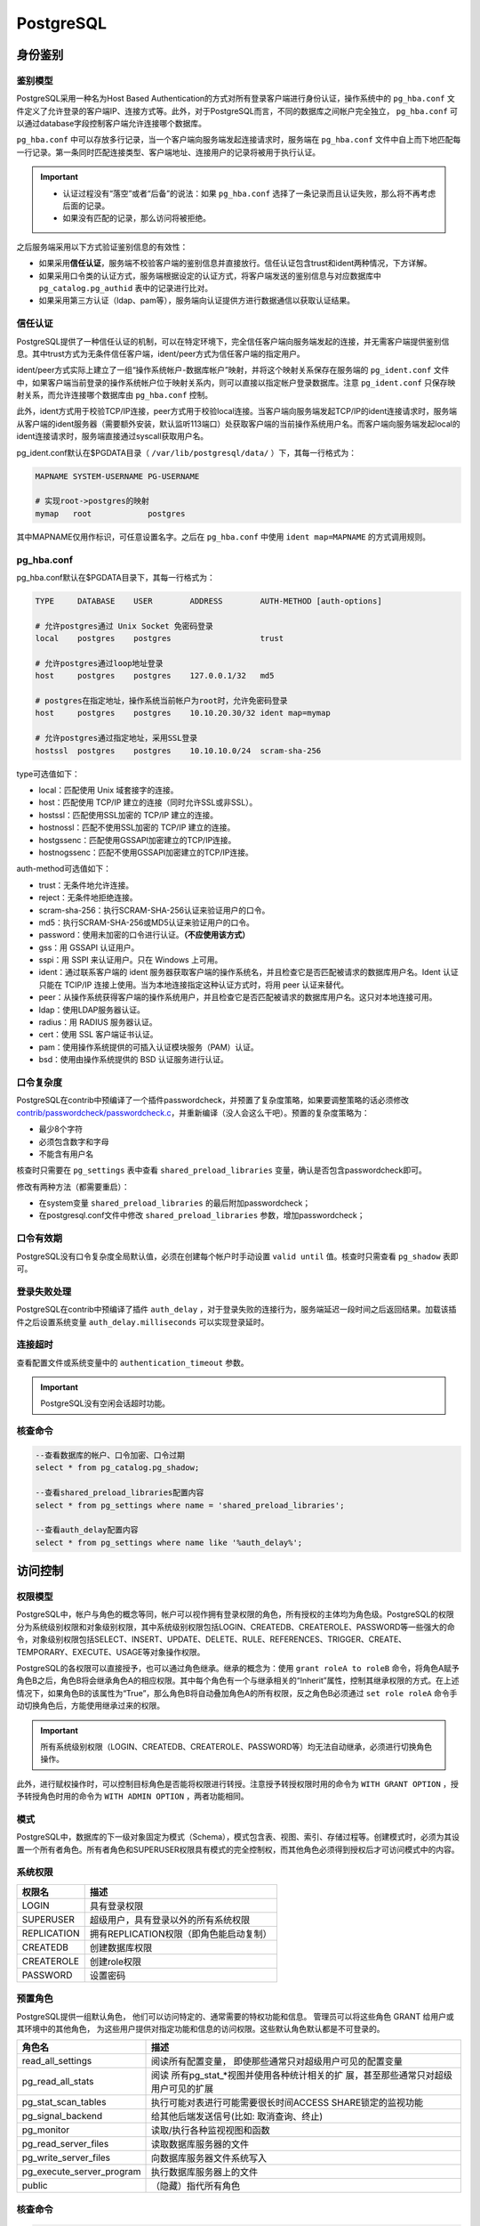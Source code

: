 PostgreSQL
==========

身份鉴别
--------

鉴别模型
~~~~~~~~

PostgreSQL采用一种名为Host Based
Authentication的方式对所有登录客户端进行身份认证，操作系统中的 ``pg_hba.conf`` 文件定义了允许登录的客户端IP、连接方式等。此外，对于PostgreSQL而言，不同的数据库之间帐户完全独立， ``pg_hba.conf`` 可以通过database字段控制客户端允许连接哪个数据库。

``pg_hba.conf`` 中可以存放多行记录，当一个客户端向服务端发起连接请求时，服务端在 ``pg_hba.conf`` 文件中自上而下地匹配每一行记录。第一条同时匹配连接类型、客户端地址、连接用户的记录将被用于执行认证。

.. important::

   -  认证过程没有“落空”或者“后备”的说法：如果 ``pg_hba.conf`` 选择了一条记录而且认证失败，那么将不再考虑后面的记录。

   -  如果没有匹配的记录，那么访问将被拒绝。

之后服务端采用以下方式验证鉴别信息的有效性：

-  如果采用\ **信任认证**\ ，服务端不校验客户端的鉴别信息并直接放行。信任认证包含trust和ident两种情况，下方详解。

-  如果采用口令类的认证方式，服务端根据设定的认证方式，将客户端发送的鉴别信息与对应数据库中 ``pg_catalog.pg_authid`` 表中的记录进行比对。

-  如果采用第三方认证（ldap、pam等），服务端向认证提供方进行数据通信以获取认证结果。

信任认证
~~~~~~~~

PostgreSQL提供了一种信任认证的机制，可以在特定环境下，完全信任客户端向服务端发起的连接，并无需客户端提供鉴别信息。其中trust方式为无条件信任客户端，ident/peer方式为信任客户端的指定用户。

ident/peer方式实际上建立了一组“操作系统帐户-数据库帐户”映射，并将这个映射关系保存在服务端的 ``pg_ident.conf`` 文件中，如果客户端当前登录的操作系统帐户位于映射关系内，则可以直接以指定帐户登录数据库。注意 ``pg_ident.conf`` 只保存映射关系，而允许连接哪个数据库由 ``pg_hba.conf`` 控制。

此外，ident方式用于校验TCP/IP连接，peer方式用于校验local连接。当客户端向服务端发起TCP/IP的ident连接请求时，服务端从客户端的ident服务器（需要额外安装，默认监听113端口）处获取客户端的当前操作系统用户名。而客户端向服务端发起local的ident连接请求时，服务端直接通过syscall获取用户名。

pg_ident.conf默认在$PGDATA目录（ ``/var/lib/postgresql/data/`` ）下，其每一行格式为：

.. code-block::

   MAPNAME SYSTEM-USERNAME PG-USERNAME

   # 实现root->postgres的映射
   mymap   root            postgres

其中MAPNAME仅用作标识，可任意设置名字。之后在 ``pg_hba.conf`` 中使用 ``ident map=MAPNAME`` 的方式调用规则。

|image1|

pg_hba.conf
~~~~~~~~~~~

pg_hba.conf默认在$PGDATA目录下，其每一行格式为：

.. code-block::

   TYPE     DATABASE    USER        ADDRESS        AUTH-METHOD [auth-options]

   # 允许postgres通过 Unix Socket 免密码登录
   local    postgres    postgres                   trust

   # 允许postgres通过loop地址登录
   host     postgres    postgres    127.0.0.1/32   md5

   # postgres在指定地址，操作系统当前帐户为root时，允许免密码登录
   host     postgres    postgres    10.10.20.30/32 ident map=mymap

   # 允许postgres通过指定地址，采用SSL登录
   hostssl  postgres    postgres    10.10.10.0/24  scram-sha-256

|image2|

type可选值如下：

-  local：匹配使用 Unix 域套接字的连接。

-  host：匹配使用 TCP/IP 建立的连接（同时允许SSL或非SSL）。

-  hostssl：匹配使用SSL加密的 TCP/IP 建立的连接。

-  hostnossl：匹配不使用SSL加密的 TCP/IP 建立的连接。

-  hostgssenc：匹配使用GSSAPI加密建立的TCP/IP连接。

-  hostnogssenc：匹配不使用GSSAPI加密建立的TCP/IP连接。

auth-method可选值如下：

-  trust：无条件地允许连接。

-  reject：无条件地拒绝连接。

-  scram-sha-256：执行SCRAM-SHA-256认证来验证用户的口令。

-  md5：执行SCRAM-SHA-256或MD5认证来验证用户的口令。

-  password：使用未加密的口令进行认证。\ **（不应使用该方式）**

-  gss：用 GSSAPI 认证用户。

-  sspi：用 SSPI 来认证用户。只在 Windows 上可用。

-  ident：通过联系客户端的 ident
   服务器获取客户端的操作系统名，并且检查它是否匹配被请求的数据库用户名。Ident
   认证只能在 TCIP/IP 连接上使用。当为本地连接指定这种认证方式时，将用
   peer 认证来替代。

-  peer：从操作系统获得客户端的操作系统用户，并且检查它是否匹配被请求的数据库用户名。这只对本地连接可用。

-  ldap：使用LDAP服务器认证。

-  radius：用 RADIUS 服务器认证。

-  cert：使用 SSL 客户端证书认证。

-  pam：使用操作系统提供的可插入认证模块服务（PAM）认证。

-  bsd：使用由操作系统提供的 BSD 认证服务进行认证。

口令复杂度
~~~~~~~~~~

PostgreSQL在contrib中预编译了一个插件passwordcheck，并预置了复杂度策略，如果要调整策略的话必须修改\ `contrib/passwordcheck/passwordcheck.c <https://github.com/postgres/postgres/blob/master/contrib/passwordcheck/passwordcheck.c>`__\ ，并重新编译（没人会这么干吧）。预置的复杂度策略为：

-  最少8个字符

-  必须包含数字和字母

-  不能含有用户名

核查时只需要在 ``pg_settings`` 表中查看 ``shared_preload_libraries`` 变量，确认是否包含passwordcheck即可。

|image3|

修改有两种方法（都需要重启）：

-  在system变量 ``shared_preload_libraries`` 的最后附加passwordcheck；

-  在postgresql.conf文件中修改 ``shared_preload_libraries`` 参数，增加passwordcheck；

口令有效期
~~~~~~~~~~

PostgreSQL没有口令复杂度全局默认值，必须在创建每个帐户时手动设置 ``valid until`` 值。核查时只需查看 ``pg_shadow`` 表即可。

|image4|

登录失败处理
~~~~~~~~~~~~

PostgreSQL在contrib中预编译了插件 ``auth_delay`` ，对于登录失败的连接行为，服务端延迟一段时间之后返回结果。加载该插件之后设置系统变量 ``auth_delay.milliseconds`` 可以实现登录延时。

|image5|

连接超时
~~~~~~~~

查看配置文件或系统变量中的 ``authentication_timeout`` 参数。

|image6|

.. important::

   PostgreSQL没有空闲会话超时功能。

核查命令
~~~~~~~~

.. code-block:: sql

   --查看数据库的帐户、口令加密、口令过期
   select * from pg_catalog.pg_shadow;

   --查看shared_preload_libraries配置内容
   select * from pg_settings where name = 'shared_preload_libraries';

   --查看auth_delay配置内容
   select * from pg_settings where name like '%auth_delay%';

访问控制
--------

权限模型
~~~~~~~~

PostgreSQL中，帐户与角色的概念等同，帐户可以视作拥有登录权限的角色，所有授权的主体均为角色级。PostgreSQL的权限分为系统级别权限和对象级别权限，其中系统级别权限包括LOGIN、CREATEDB、CREATEROLE、PASSWORD等一些强大的命令，对象级别权限包括SELECT、INSERT、UPDATE、DELETE、RULE、REFERENCES、TRIGGER、CREATE、TEMPORARY、EXECUTE、USAGE等对象操作权限。

PostgreSQL的各权限可以直接授予，也可以通过角色继承。继承的概念为：使用 ``grant roleA to roleB`` 命令，将角色A赋予角色B之后，角色B将会继承角色A的相应权限。其中每个角色有一个与继承相关的“Inherit”属性，控制其继承权限的方式。在上述情况下，如果角色B的该属性为“True”，那么角色B将自动叠加角色A的所有权限，反之角色B必须通过 ``set role roleA`` 命令手动切换角色后，方能使用继承过来的权限。

.. important::

   所有系统级别权限（LOGIN、CREATEDB、CREATEROLE、PASSWORD等）均无法自动继承，必须进行切换角色操作。

此外，进行赋权操作时，可以控制目标角色是否能将权限进行转授。注意授予转授权限时用的命令为 ``WITH GRANT OPTION`` ，授予转授角色时用的命令为 ``WITH ADMIN OPTION`` ，两者功能相同。

模式
~~~~

PostgreSQL中，数据库的下一级对象固定为模式（Schema），模式包含表、视图、索引、存储过程等。创建模式时，必须为其设置一个所有者角色。所有者角色和SUPERUSER权限具有模式的完全控制权，而其他角色必须得到授权后才可访问模式中的内容。

|image7|

系统权限
~~~~~~~~

=========== =======================================
权限名      描述
=========== =======================================
LOGIN       具有登录权限
SUPERUSER   超级用户，具有登录以外的所有系统权限
REPLICATION 拥有REPLICATION权限（即角色能启动复制）
CREATEDB    创建数据库权限
CREATEROLE  创建role权限
PASSWORD    设置密码
=========== =======================================

预置角色
~~~~~~~~

PostgreSQL提供一组默认角色，
他们可以访问特定的、通常需要的特权功能和信息。 管理员可以将这些角色
GRANT 给用户或其环境中的其他角色，
为这些用户提供对指定功能和信息的访问权限。这些默认角色默认都是不可登录的。

+---------------------------+-----------------------------------------+
| 角色名                    | 描述                                    |
+===========================+=========================================+
| read_all_settings         | 阅读所有配置变量，                      |
|                           | 即使那些通常只对超级用户可见的配置变量  |
+---------------------------+-----------------------------------------+
| pg_read_all_stats         | 阅读                                    |
|                           | 所有pg_stat_*视图并使用各种统计相关的扩 |
|                           | 展，甚至那些通常只对超级用户可见的扩展  |
+---------------------------+-----------------------------------------+
| pg_stat_scan_tables       | 执行可能对表进行可能需要很长时间ACCESS  |
|                           | SHARE锁定的监视功能                     |
+---------------------------+-----------------------------------------+
| pg_signal_backend         | 给其他后端发送信号(比如:                |
|                           | 取消查询、终止)                         |
+---------------------------+-----------------------------------------+
| pg_monitor                | 读取/执行各种监视视图和函数             |
+---------------------------+-----------------------------------------+
| pg_read_server_files      | 读取数据库服务器的文件                  |
+---------------------------+-----------------------------------------+
| pg_write_server_files     | 向数据库服务器文件系统写入              |
+---------------------------+-----------------------------------------+
| pg_execute_server_program | 执行数据库服务器上的文件                |
+---------------------------+-----------------------------------------+
| public                    | （隐藏）指代所有角色                    |
+---------------------------+-----------------------------------------+

.. _核查命令-1:

核查命令
~~~~~~~~

.. code-block:: sql

   -- 直接看5张权限视图就行
   -- 看不完的，非常长
   select * from information_schema.role_table_grants;
   select * from information_schema.role_column_grants;
   select * from information_schema.role_routine_grants;
   select * from information_schema.role_usage_grants;
   select * from information_schema.role_udt_grants;

   --需要特别注意public被授予的权限，应尽量回收不必要的表权限、视图权限和函数权限
   select * from information_schema.role_table_grants where grantee = 'PUBLIC';

安全审计
--------

日志收集器
~~~~~~~~~~

PostgreSQL自带日志收集器功能，日志存放在操作系统文件中。日志相关参数都可以通过变量修改，如果配置有效，能够起到完善的安全审计作用，只是无法实现按需设置审计对象。但对于分布式架构来说，日志内容会分散在各个节点上，无法判断某个操作是在哪个节点上执行的。所以，日志收集器不适用于PG的分布式架构。

主要变量
^^^^^^^^

日志收集器的变量一共30多个，主要的变量如下：

-  ``logging_collector`` （是否开启日志收集功能），\ **默认关闭**\ ；

-  ``log_line_prefix`` （日志字段）；推荐配置为'%m %p %u %d %r %h'（用户、时间、数据库、IP地址）；

-  ``log_directory`` （日志文件位置），默认为$PGDATA/log；

-  ``log_statement`` （记录哪些SQL语句）；

   -  ``none`` ：不记录；

   -  ``ddl`` ：记录所有数据定义命令，比如CREATE,ALTER,和DROP 语句；

   -  ``mod`` ：记录所有ddl语句，加上数据修改语句INSERT,UPDATE等；

   -  ``all`` ：记录所有执行的语句；

-  ``log_rotation_age`` （单个日志文件的rotate周期），默认1天；

-  ``log_rotation_size`` （单个日志文件的rotate大小），默认10MB；

-  ``log_connections`` （是否记录连接日志）

-  ``log_disconnections`` （是否记录连接断开日志）

-  ``log_destination`` （日志输出位置），包括stderr、csvlog、syslog、eventlog(Windows)；

|image8|

pg_audit
~~~~~~~~

日志收集器有一个缺点，即一旦开启就会收集所有符合要求的日志。无法根据实际审计需求，指定需要审计的对象。因此pgaudit项目组开发了一个独立的审计插件，能够由管理员通过插件设置自行定义审计对象。

pgaudit提供了会话审计和对象审计两种功能，其中：

-  会话审计和日志收集器功能类似，可针对特定类型的操作进行日志记录，其审计对象为数据库全局。其主要变量为pgaudit.log。

-  对象审计可以对特定审计对象的特定操作进行日志记录。对于pgaudit而言，对象审计由一个特殊的“审计角色”来实现。配置审计功能时，通过 ``pgaudit.role`` 变量绑定一个特殊的角色，之后pgaudit会针对该角色所拥有的所有对象权限进行审计。比如，向审计角色赋予tableA的select权限后，所有针对tableA的select操作都会记录日志。

.. important::

   pg_audit代替的功能为 ``log_statement`` ，其产生的审计日志还是发送至日志收集器。因此依然需要打开日志收集器，并合理配置 ``log_line_prefix`` 、 ``log_destination`` 等参数。

PostgreSQL默认不包含pg_audit插件，需自行下载 `pgaudit/pgaudit <https://github.com/pgaudit/pgaudit>`_ ，加入contrib后重新编译。此外，Debian/Ubuntu/CentOS的官方repo中包含少量预编译的pgaudit软件包，如果数据库版本匹配的话可直接下载安装。

|image9|

.. _主要变量-1:

主要变量
^^^^^^^^

-  ``pgaudit.log`` （会话审计）；设置内容可以包括操作符如“ALL, -MISC”，具体值如下：

   -  ``READ`` ：SELECT 和COPY 操作；

   -  ``WRITE`` ：INSERT, UPDATE, DELETE, TRUNCATE等操作；

   -  ``FUNCTION`` ：函数调用和 DO 块；

   -  ``ROLE`` : 与角色和特权相关的语句: GRANT、REVOKE、CREATE/ALTER/DROP ROLE；

   -  ``DDL`` ：不包含在ROLE类中的所有DDL；

   -  ``MISC`` ：其他的一些命令, 比如DISCARD、FETCH、CHECKPOINT、VACUUM等；

   -  ``ALL`` ：所有操作；

-  ``pgaudit.log_catalog`` （是否记录对pg_catalog的日志）

-  ``pgaudit.log_client`` （日志是否对客户端进程可见）

-  ``pgaudit.log_level`` （log_client的级别）

-  ``pgaudit.log_parameter`` （在每条日志后额外输出的字段）

-  ``pgaudit.log_relation`` （是否应该为SELECT或DML语句中引用的每个关系(表、视图等)创建单独的日志条目）

-  ``pgaudit.log_statement_once`` （操作包含子语句时，是否记录每个子语句的条目）

-  ``pgaudit.role`` （对象审计的绑定角色）

.. _核查命令-2:

核查命令
~~~~~~~~

.. code-block:: sql

   -- 查看日志收集器的具体参数配置
   select name,setting from pg_settings where name like 'log%';

   -- 查看是否部署了pgaudit插件
   select * from pg_available_extensions where name like '%audit%';

   -- 查看pgaudit插件的具体参数配置
   select name,setting from pg_settings where name like 'pgaudit%';

安全通信
--------

PostgreSQL预编译了OpenSSL模块，可用于通信SSL/TLS连接。若要开启SSL，需要在conf文件中配置 ``ca_file`` 、 ``cert_file`` 、 ``key_file`` 等参数，加载有效的SSL证书。注意相关文件的权限不能超过600，否则PostgreSQL将拒绝加载证书并中止启动过程。此外，也可以设置SSL/TLS的协议、算法等安全性参数。

|image10|

配置成功之后，在查询中输入 ``show ssl`` 即可查看SSL状态。之后就可以修改 ``pg_hba.conf`` ，限制客户端仅可通过SSL登录（hostssl）。

.. |image1| image:: media/pg/image1.png
   :width: 5.76806in
   :height: 4.20208in
.. |image2| image:: media/pg/image2.png
   :width: 5.76806in
   :height: 3.83611in
.. |image3| image:: media/pg/image3.png
   :width: 5.76806in
   :height: 1.46111in
.. |image4| image:: media/pg/image4.png
   :width: 5.76806in
   :height: 1.48958in
.. |image5| image:: media/pg/image5.png
   :width: 5.76806in
   :height: 1.33819in
.. |image6| image:: media/pg/image6.png
   :width: 5.76806in
   :height: 2.37292in
.. |image7| image:: media/pg/image7.png
   :width: 5.76806in
   :height: 1.31528in
.. |image8| image:: media/pg/image8.png
   :width: 5.76806in
   :height: 4.95139in
.. |image9| image:: media/pg/image9.png
   :width: 5.76806in
   :height: 2.54444in
.. |image10| image:: media/pg/image10.png
   :width: 5.65049in
   :height: 3.75866in

